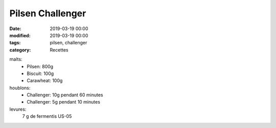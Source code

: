 Pilsen Challenger
#################

:date: 2019-03-19 00:00
:modified: 2019-03-19 00:00
:tags: pilsen, challenger
:category: Recettes

malts:
	* Pilsen: 800g
	* Biscuit: 100g
	* Carawheat: 100g

houblons:
	* Challenger: 10g pendant 60 minutes
	* Challenger: 5g pendant 10 minutes

levures: 
	7 g de fermentis US-05
